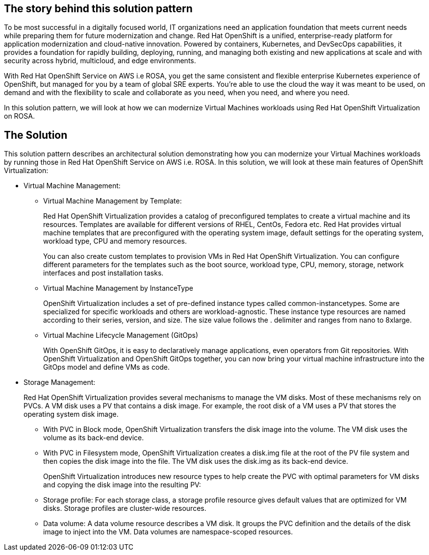 == The story behind this solution pattern

To be most successful in a digitally focused world, IT organizations need an application foundation that meets current needs while preparing them for future modernization and change. Red Hat OpenShift is a unified, enterprise-ready platform for application modernization and cloud-native innovation. Powered by containers, Kubernetes, and DevSecOps capabilities, it provides a foundation for rapidly building, deploying, running, and managing both existing and new applications at scale and with security across hybrid, multicloud, and edge environments.

With Red Hat OpenShift Service on AWS i.e ROSA, you get the same consistent and flexible enterprise Kubernetes experience of OpenShift, but managed for you by a team of global SRE experts. You’re able to use the cloud the way it was meant to be used, on demand and with the flexibility to scale and collaborate as you need, when you need, and where you need. 

In this solution pattern, we will look at how we can modernize Virtual Machines workloads using Red Hat OpenShift Virtualization on ROSA.

== The Solution

This solution pattern describes an architectural solution demonstrating how you can modernize your Virtual Machines workloads by running those in Red Hat OpenShift Service on AWS i.e. ROSA. In this solution, we will look at these main features of OpenShift Virtualization:

* Virtual Machine Management:
** Virtual Machine Management by Template:
+
Red Hat OpenShift Virtualization provides a catalog of preconfigured templates to create a virtual machine and its resources. Templates are available for different versions of RHEL, CentOs, Fedora etc. Red Hat provides virtual machine templates that are preconfigured with the operating system image, default settings for the operating system, workload type, CPU and memory resources.
+
You can also create custom templates to provision VMs in Red Hat OpenShift Virtualization. You can configure different parameters for the templates such as the boot source, workload type, CPU, memory, storage, network interfaces and post installation tasks.
+
** Virtual Machine Management by InstanceType
+
OpenShift Virtualization includes a set of pre-defined instance types called common-instancetypes. Some are specialized for specific workloads and others are workload-agnostic. These instance type resources are named according to their series, version, and size. The size value follows the . delimiter and ranges from nano to 8xlarge.
+
** Virtual Machine Lifecycle Management (GitOps)
+
With OpenShift GitOps, it is easy to declaratively manage applications, even operators from Git repositories. With OpenShift Virtualization and OpenShift GitOps together, you can now bring your virtual machine infrastructure into the GitOps model and define VMs as code.
+
* Storage Management:
+
Red Hat OpenShift Virtualization provides several mechanisms to manage the VM disks. Most of these mechanisms rely on PVCs. A VM disk uses a PV that contains a disk image. For example, the root disk of a VM uses a PV that stores the operating system disk image.
+
*** With PVC in Block mode, OpenShift Virtualization transfers the disk image into the volume. The VM disk uses the volume as its back-end device.
+
*** With PVC in Filesystem mode, OpenShift Virtualization creates a disk.img file at the root of the PV file system and then copies the disk image into the file. The VM disk uses the disk.img as its back-end device.
+
OpenShift Virtualization introduces new resource types to help create the PVC with optimal parameters for VM disks and copying the disk image into the resulting PV:
+
*** Storage profile: 
For each storage class, a storage profile resource gives default values that are optimized for VM disks. Storage profiles are cluster-wide resources.
*** Data volume:
A data volume resource describes a VM disk. It groups the PVC definition and the details of the disk image to inject into the VM. Data volumes are namespace-scoped resources.



